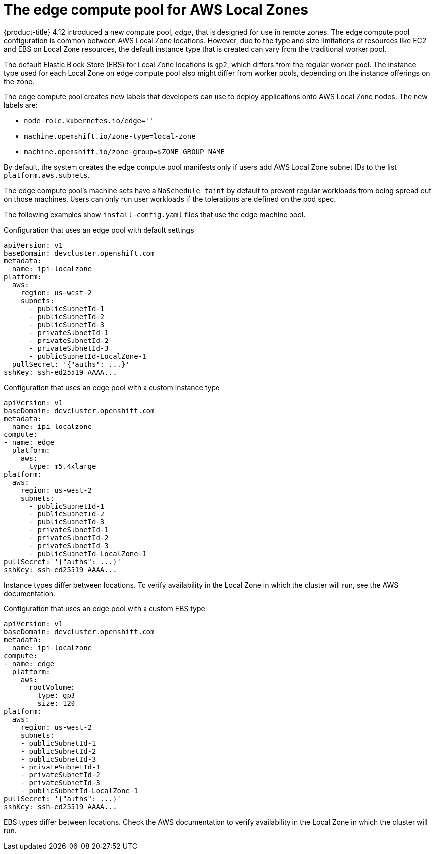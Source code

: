 // Module included in the following assemblies
// * installing/installing_aws/installing-aws-localzone.adoc

:_content-type: CONCEPT
[id="machines-edge-machine-pool_{context}"]
= The edge compute pool for AWS Local Zones

{product-title} 4.12 introduced a new compute pool, _edge_, that is designed for use in remote zones. The edge compute pool configuration is common between AWS Local Zone locations. However, due to the type and size limitations of resources like EC2 and EBS on Local Zone resources, the default instance type that is created can vary from the traditional worker pool.

The default Elastic Block Store (EBS) for Local Zone locations is `gp2`, which differs from the regular worker pool. The instance type used for each Local Zone on edge compute pool also might differ from worker pools, depending on the instance offerings on the zone.

The edge compute pool creates new labels that developers can use to deploy applications onto AWS Local Zone nodes. The new labels are:

* `node-role.kubernetes.io/edge=''`
* `machine.openshift.io/zone-type=local-zone`
* `machine.openshift.io/zone-group=$ZONE_GROUP_NAME`


By default, the system creates the edge compute pool manifests only if users add AWS Local Zone subnet IDs to the list `platform.aws.subnets`.

The edge compute pool's machine sets have a `NoSchedule taint` by default to prevent regular workloads from being spread out on those machines. Users can only run user workloads if the tolerations are defined on the pod spec. 

The following examples show `install-config.yaml` files that use the edge machine pool. 

.Configuration that uses an edge pool with default settings
[source,yaml]
----
apiVersion: v1
baseDomain: devcluster.openshift.com
metadata:
  name: ipi-localzone
platform:
  aws:
    region: us-west-2
    subnets:
      - publicSubnetId-1
      - publicSubnetId-2
      - publicSubnetId-3
      - privateSubnetId-1
      - privateSubnetId-2
      - privateSubnetId-3
      - publicSubnetId-LocalZone-1
  pullSecret: '{"auths": ...}'
sshKey: ssh-ed25519 AAAA...
----

.Configuration that uses an edge pool with a custom instance type
[source,yaml]
----
apiVersion: v1
baseDomain: devcluster.openshift.com
metadata:
  name: ipi-localzone
compute:
- name: edge
  platform:
    aws:
      type: m5.4xlarge
platform:
  aws:
    region: us-west-2
    subnets:
      - publicSubnetId-1
      - publicSubnetId-2
      - publicSubnetId-3
      - privateSubnetId-1
      - privateSubnetId-2
      - privateSubnetId-3
      - publicSubnetId-LocalZone-1
pullSecret: '{"auths": ...}'
sshKey: ssh-ed25519 AAAA...
----

Instance types differ between locations. To verify availability in the Local Zone in which the cluster will run, see the AWS documentation.

.Configuration that uses an edge pool with a custom EBS type
[source,yaml]
----
apiVersion: v1
baseDomain: devcluster.openshift.com
metadata:
  name: ipi-localzone
compute:
- name: edge
  platform:
    aws:
      rootVolume:
        type: gp3
        size: 120
platform:
  aws:
    region: us-west-2
    subnets:
    - publicSubnetId-1
    - publicSubnetId-2
    - publicSubnetId-3
    - privateSubnetId-1
    - privateSubnetId-2
    - privateSubnetId-3
    - publicSubnetId-LocalZone-1
pullSecret: '{"auths": ...}'
sshKey: ssh-ed25519 AAAA...
----

EBS types differ between locations. Check the AWS documentation to verify availability in the Local Zone in which the cluster will run.
